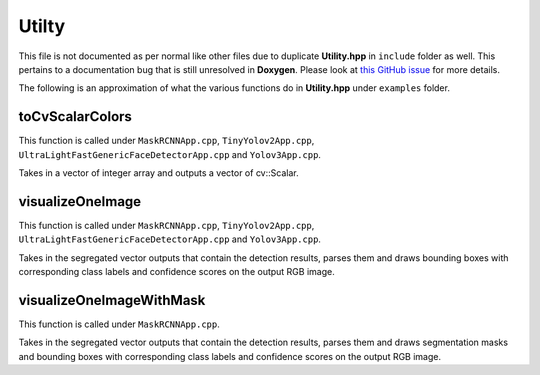 .. _api_Utility:

Utilty
======

.. doxygenfile:: Utility.hpp
   :project: onnx_runtime_cpp

This file is not documented as per normal like other files due to duplicate **Utility.hpp** in ``include`` folder as well. This pertains to a documentation bug that is still unresolved in **Doxygen**. Please look at `this GitHub issue <https://github.com/doxygen/doxygen/issues/897>`_ for more details.

The following is an approximation of what the various functions do in **Utility.hpp** under ``examples`` folder.

toCvScalarColors
****************
This function is called under ``MaskRCNNApp.cpp``, ``TinyYolov2App.cpp``, ``UltraLightFastGenericFaceDetectorApp.cpp`` and ``Yolov3App.cpp``.

Takes in a vector of integer array and outputs a vector of cv::Scalar.

visualizeOneImage
*****************
This function is called under ``MaskRCNNApp.cpp``, ``TinyYolov2App.cpp``, ``UltraLightFastGenericFaceDetectorApp.cpp`` and ``Yolov3App.cpp``.

Takes in the segregated vector outputs that contain the detection results, parses them and draws bounding boxes with corresponding class labels and confidence scores on the output RGB image.

visualizeOneImageWithMask
*************************
This function is called under ``MaskRCNNApp.cpp``.

Takes in the segregated vector outputs that contain the detection results, parses them and draws segmentation masks and bounding boxes with corresponding class labels and confidence scores on the output RGB image.

